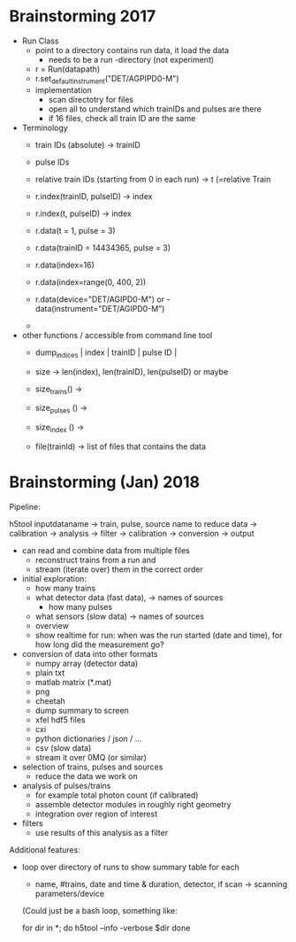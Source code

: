 * Brainstorming 2017

- Run Class
  - point to a directory contains run data, it load the data
    - needs to be a run -directory (not experiment)
  - r = Run(datapath)
  - r.set_default_instrument("DET/AGPIPD0-M")
  - implementation
    - scan directotry for files
    - open all to understand which trainIDs and pulses are there
    - if 16 files, check all train ID are the same

- Terminology
  - train IDs (absolute) -> trainID
  - pulse IDs
  - relative train IDs (starting from 0 in each run) -> t (=relative Train

  - r.index(trainID, pulseID) -> index
  - r.index(t, pulseID) -> index

  - r.data(t = 1, pulse = 3)
  - r.data(trainID = 14434365, pulse = 3)

  - r.data(index=16)
  - r.data(index=range(0, 400, 2))
  - r.data(device="DET/AGIPD0-M") or   - data(instrument="DET/AGIPD0-M")
  -

- other functions / accessible from command line tool
  - dump_indices  | index | trainID | pulse ID |
  - size -> len(index), len(trainID), len(pulseID) or maybe
  - size_trains() ->
  - size_pulses () ->
  - size_index () ->

  - file(trainId) -> list of files that contains the data

* Brainstorming (Jan) 2018

Pipeline:

h5tool inputdataname -> train, pulse, source name to reduce data ->
calibration -> analysis -> filter -> calibration -> conversion -> output

- can read and combine data from multiple files
  - reconstruct trains from a run and
  - stream (iterate over) them in the correct order

- initial exploration:
  - how many trains
  - what detector data (fast data), -> names of sources
    - how many pulses
  - what sensors (slow data) -> names of sources
  - overview
  - show realtime for run: when was the run started (date and time),
    for how long did the measurement go?

- conversion of data into other formats
  - numpy array (detector data)
  - plain txt
  - matlab matrix (*.mat)
  - png
  - cheetah
  - dump summary to screen
  - xfel hdf5 files
  - cxi
  - python dictionaries / json / ...
  - csv (slow data)
  - stream it over 0MQ (or similar)

- selection of trains, pulses and sources
  - reduce the data we work on

- analysis of pulses/trains
  - for example total photon count (if calibrated)
  - assemble detector modules in roughly right geometry
  - integration over region of interest

- filters
  - use results of this analysis as a filter

Additional features:

- loop over directory of runs to show summary table for each
  - name, #trains, date and time & duration, detector, if scan ->
    scanning parameters/device

  (Could just be a bash loop, something like:

  for dir in *; do
     h5tool --info -verbose $dir
  done
